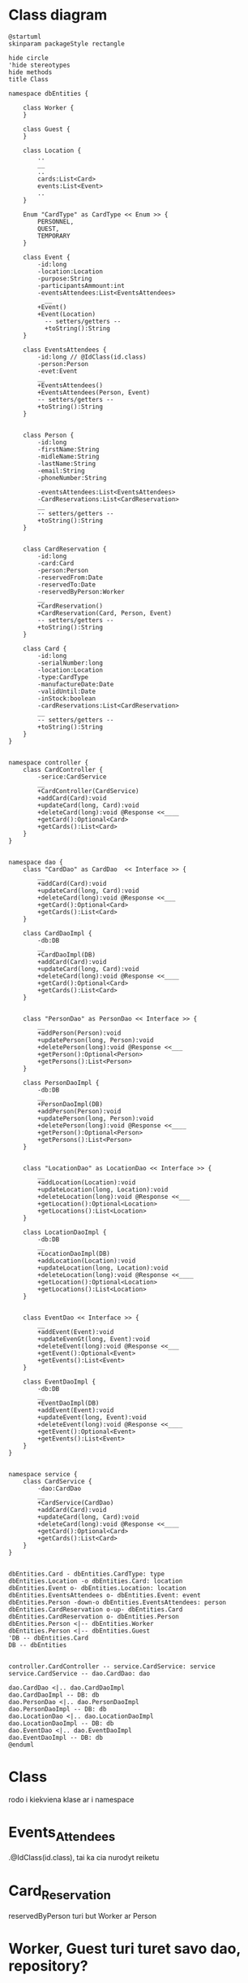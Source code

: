 * Class diagram
#+BEGIN_SRC plantuml :file Class_Card.png
@startuml
skinparam packageStyle rectangle

hide circle
'hide stereotypes
hide methods
title Class

namespace dbEntities {

    class Worker {
    }

    class Guest {
    }

    class Location {
        ..
        __
        ..
        cards:List<Card>
        events:List<Event>
        ..
    }

    Enum "CardType" as CardType << Enum >> {
        PERSONNEL,
        QUEST,
        TEMPORARY
    }

    class Event {
        -id:long
        -location:Location
        -purpose:String
        -participantsAmmount:int
        -eventsAttendees:List<EventsAttendees>
          __
        +Event()
        +Event(Location)
          -- setters/getters --
          +toString():String
    }

    class EventsAttendees {
        -id:long // @IdClass(id.class)
        -person:Person
        -evet:Event
        __
        +EventsAttendees()
        +EventsAttendees(Person, Event)
        -- setters/getters --
        +toString():String
    }


    class Person {
        -id:long
        -firstName:String
        -midleName:String
        -lastName:String
        -email:String
        -phoneNumber:String

        -eventsAttendees:List<EventsAttendees>
        -CardReservations:List<CardReservation>
        __
        -- setters/getters --
        +toString():String
    }


    class CardReservation {
        -id:long
        -card:Card
        -person:Person
        -reservedFrom:Date
        -reservedTo:Date
        -reservedByPerson:Worker
        __
        +CardReservation()
        +CardReservation(Card, Person, Event)
        -- setters/getters --
        +toString():String
    }

    class Card {
        -id:long
        -serialNumber:long
        -location:Location
        -type:CardType
        -manufactureDate:Date
        -validUntil:Date
        -inStock:boolean
        -cardReservations:List<CardReservation>
        __
        -- setters/getters --
        +toString():String
    }
}


namespace controller {
    class CardController {
        -serice:CardService
        __
        +CardController(CardService)
        +addCard(Card):void
        +updateCard(long, Card):void
        +deleteCard(long):void @Response <<____
        +getCard():Optional<Card>
        +getCards():List<Card>
    }
}


namespace dao {
    class "CardDao" as CardDao  << Interface >> {
        __
        +addCard(Card):void
        +updateCard(long, Card):void
        +deleteCard(long):void @Response <<___
        +getCard():Optional<Card>
        +getCards():List<Card>
    }

    class CardDaoImpl {
        -db:DB
        __
        +CardDaoImpl(DB)
        +addCard(Card):void
        +updateCard(long, Card):void
        +deleteCard(long):void @Response <<____
        +getCard():Optional<Card>
        +getCards():List<Card>
    }


    class "PersonDao" as PersonDao << Interface >> {
        __
        +addPerson(Person):void
        +updatePerson(long, Person):void
        +deletePerson(long):void @Response <<___
        +getPerson():Optional<Person>
        +getPersons():List<Person>
    }

    class PersonDaoImpl {
        -db:DB
        __
        +PersonDaoImpl(DB)
        +addPerson(Person):void
        +updatePerson(long, Person):void
        +deletePerson(long):void @Response <<____
        +getPerson():Optional<Person>
        +getPersons():List<Person>
    }


    class "LocationDao" as LocationDao << Interface >> {
        __
        +addLocation(Location):void
        +updateLocation(long, Location):void
        +deleteLocation(long):void @Response <<___
        +getLocation():Optional<Location>
        +getLocations():List<Location>
    }

    class LocationDaoImpl {
        -db:DB
        __
        +LocationDaoImpl(DB)
        +addLocation(Location):void
        +updateLocation(long, Location):void
        +deleteLocation(long):void @Response <<____
        +getLocation():Optional<Location>
        +getLocations():List<Location>
    }


    class EventDao << Interface >> {
        __
        +addEvent(Event):void
        +updateEvenGt(long, Event):void
        +deleteEvent(long):void @Response <<___
        +getEvent():Optional<Event>
        +getEvents():List<Event>
    }

    class EventDaoImpl {
        -db:DB
        __
        +EventDaoImpl(DB)
        +addEvent(Event):void
        +updateEvent(long, Event):void
        +deleteEvent(long):void @Response <<____
        +getEvent():Optional<Event>
        +getEvents():List<Event>
    }
}


namespace service {
    class CardService {
        -dao:CardDao
        __
        +CardService(CardDao)
        +addCard(Card):void
        +updateCard(long, Card):void
        +deleteCard(long):void @Response <<____
        +getCard():Optional<Card>
        +getCards():List<Card>
    }
}


dbEntities.Card - dbEntities.CardType: type
dbEntities.Location -o dbEntities.Card: location
dbEntities.Event o- dbEntities.Location: location
dbEntities.EventsAttendees o- dbEntities.Event: event
dbEntities.Person -down-o dbEntities.EventsAttendees: person
dbEntities.CardReservation o-up- dbEntities.Card
dbEntities.CardReservation o- dbEntities.Person
dbEntities.Person <|-- dbEntities.Worker
dbEntities.Person <|-- dbEntities.Guest
'DB -- dbEntities.Card
DB -- dbEntities


controller.CardController -- service.CardService: service
service.CardService -- dao.CardDao: dao

dao.CardDao <|.. dao.CardDaoImpl
dao.CardDaoImpl -- DB: db
dao.PersonDao <|.. dao.PersonDaoImpl
dao.PersonDaoImpl -- DB: db
dao.LocationDao <|.. dao.LocationDaoImpl
dao.LocationDaoImpl -- DB: db
dao.EventDao <|.. dao.EventDaoImpl
dao.EventDaoImpl -- DB: db
@enduml
#+END_SRC

#+RESULTS:
[[file:Class_Card.png]]




* Class
rodo i kiekviena klase ar i namespace
* Events_Attendees
 .@IdClass(id.class), tai ka cia nurodyt reiketu
* Card_Reservation
reservedByPerson turi but Worker ar Person
* Worker, Guest turi turet savo dao, repository?
* Pavizdizuose radau:
public interface MenuDao exted CrudRepository<Menu, Integer>
ir naudoja situos su autowire, nieko daugiau nenaudodami

* TODO PERSON DAO
* DB
#+BEGIN_SRC plantuml :file Db_Card.png
@startuml
skinparam packageStyle rectangle
hide circle
!define Table(name,desc) class name as "desc" << (T,#FFAAAA) >>
' we use bold for primary key
' green color for unique
' and underscore for not_null
!define primary_key(x) <b>x</b>
!define unique(x) <color:green>x</color>
!define not_null(x) <u>x</u>

hide methods
'hide stereotypes

title DB

entity CardType << Enum >> {
    '|= ID|= Type|\n|  1 | PERSONNEL|\n|  2 | QUEST |\n|  3 | TEMPORARY|
    PERSONNEL
    GUEST
    --TEMPORARY--
}

entity Card {
    <b>ID</b>
    serial_number
    location_ID
    card_type_enum
    manufacture_date
    valid_until
}


entity Location {
    <b>ID</b>
    name
    country
    city
    address
    type
    manager_worker_id
    phone_number
}


entity LocationType << Enum >> {
    OWNED_OFFISE
    OTHER
}

entity GuestCardReservation {
    <b>ID</b>
    card_ID
    guest_ID
    reserved_from_date
    reserved_to_date
    reserved_by_person_id
    reservation_purpose
}

entity Person {
    <b>ID</b>
    first_name
    midle_name
    last_name
    email
    phone_number
}

entity Worker {
    <b>ID</b>
    person_id
    card_id
}


entity Guest {
    <b>ID</b>
    person_id
}

entity Event {
    <b>ID</b>
    name
    location_id
    description
    participants_ammount
    start_date_time
    end_date_time
    event_owner_id
}

entity EventsAttendees {
    <b>ID</b>
    event_id
    person_id
}

'note top of EventsAttendees : risasi su person ar card

Guest -[hidden] Worker


CardType ||-up-|| Card
Card }|--|| Location
GuestCardReservation }|-right-|| Card
'ar tikrai many to many? person(1) -- reservation(*)?
Person ||--|| Worker
Guest ||-up-|| Person
GuestCardReservation }|-right-|| Guest
Event }|--|| Location
EventsAttendees }|--|| Event
EventsAttendees }|-left-|{ Person
Worker ||--|| Card

LocationType -right- Location
'notes
'note "many to many or many to one" as n1
'Person .up. n1
'n1 .. EventsAttendees

@enduml
#+END_SRC

#+RESULTS:
[[file:Db_Card.png]]


* Use Case
#+BEGIN_SRC plantuml :file use_case.png
@startuml
skinparam packageStyle rectangle
hide circle
!define Table(name,desc) class name as "desc" << (T,#FFAAAA) >>
' we use bold for primary key
' green color for unique
' and underscore for not_null
!define primary_key(x) <b>x</b>
!define unique(x) <color:green>x</color>
!define not_null(x) <u>x</u>

hide methods
hide stereotypes

title Use Case
'left to right direction

:SystemUser: as sys_usr
rectangle System {
    sys_usr -- (delete Event)
    sys_usr -- (update Event)
    sys_usr -- (get Event list)
}

rectangle ce {
    (Enter start date)
    (Enter end date)
    (Enter person count)
}


usecase event_data as "Fill:
    Date(Start/End)
    Location
    Atenndess Count
    Purpose
"

note top of event_data
    Date entered by hand/clicking on calendar
    Location from dropbox
    atenndess, purpose textbox
end note

(create Event) -> (event_data)
(event_data) -> (Go back to event view)
(Go back to event view) -> (asd)
@enduml
#+END_SRC

* Scenario
** Create event
Press +
Fill the form(fields)
Press add
** From grid pick event
